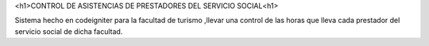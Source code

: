 <h1>CONTROL DE ASISTENCIAS  DE PRESTADORES DEL SERVICIO SOCIAL<h1>

Sistema hecho en codeigniter para la facultad de turismo ,llevar una control de las horas que lleva cada prestador del servicio social de dicha facultad. 
